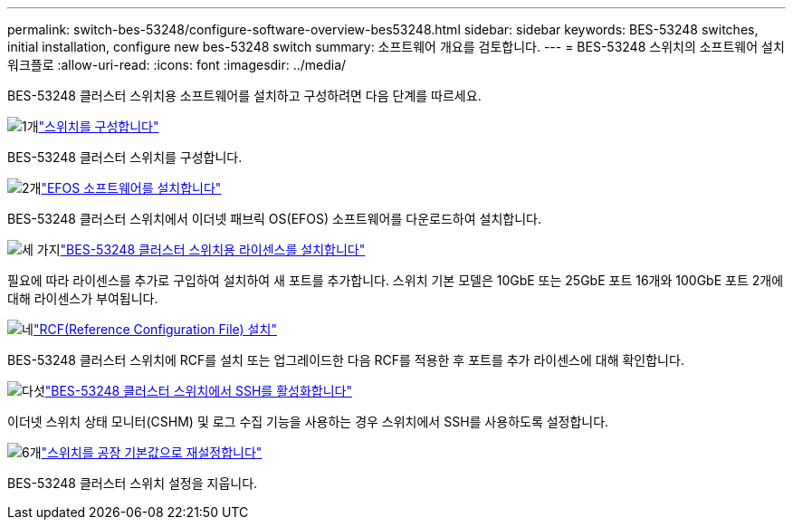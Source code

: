 ---
permalink: switch-bes-53248/configure-software-overview-bes53248.html 
sidebar: sidebar 
keywords: BES-53248 switches, initial installation, configure new bes-53248 switch 
summary: 소프트웨어 개요를 검토합니다. 
---
= BES-53248 스위치의 소프트웨어 설치 워크플로
:allow-uri-read: 
:icons: font
:imagesdir: ../media/


[role="lead"]
BES-53248 클러스터 스위치용 소프트웨어를 설치하고 구성하려면 다음 단계를 따르세요.

.image:https://raw.githubusercontent.com/NetAppDocs/common/main/media/number-1.png["1개"]link:configure-install-initial.html["스위치를 구성합니다"]
[role="quick-margin-para"]
BES-53248 클러스터 스위치를 구성합니다.

.image:https://raw.githubusercontent.com/NetAppDocs/common/main/media/number-2.png["2개"]link:configure-efos-software.html["EFOS 소프트웨어를 설치합니다"]
[role="quick-margin-para"]
BES-53248 클러스터 스위치에서 이더넷 패브릭 OS(EFOS) 소프트웨어를 다운로드하여 설치합니다.

.image:https://raw.githubusercontent.com/NetAppDocs/common/main/media/number-3.png["세 가지"]link:configure-licenses.html["BES-53248 클러스터 스위치용 라이센스를 설치합니다"]
[role="quick-margin-para"]
필요에 따라 라이센스를 추가로 구입하여 설치하여 새 포트를 추가합니다. 스위치 기본 모델은 10GbE 또는 25GbE 포트 16개와 100GbE 포트 2개에 대해 라이센스가 부여됩니다.

.image:https://raw.githubusercontent.com/NetAppDocs/common/main/media/number-4.png["네"]link:configure-install-rcf.html["RCF(Reference Configuration File) 설치"]
[role="quick-margin-para"]
BES-53248 클러스터 스위치에 RCF를 설치 또는 업그레이드한 다음 RCF를 적용한 후 포트를 추가 라이센스에 대해 확인합니다.

.image:https://raw.githubusercontent.com/NetAppDocs/common/main/media/number-5.png["다섯"]link:configure-ssh.html["BES-53248 클러스터 스위치에서 SSH를 활성화합니다"]
[role="quick-margin-para"]
이더넷 스위치 상태 모니터(CSHM) 및 로그 수집 기능을 사용하는 경우 스위치에서 SSH를 사용하도록 설정합니다.

.image:https://raw.githubusercontent.com/NetAppDocs/common/main/media/number-6.png["6개"]link:reset-switch-bes-53248.html["스위치를 공장 기본값으로 재설정합니다"]
[role="quick-margin-para"]
BES-53248 클러스터 스위치 설정을 지웁니다.
